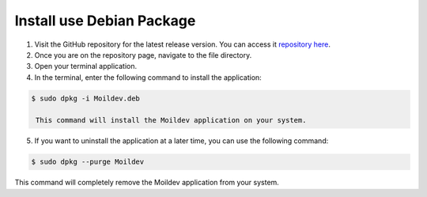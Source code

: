 Install use Debian Package
==========================

.. raw:: html

   <p style="text-align: justify;">

    Recently this apps just available for linux OS version. You can following this guidance to install:

1. Visit the GitHub repository for the latest release version. You can access it `repository here <https://github.com/MoilOrg/Moildev-Applications/releases/tag/v1.0>`_.

2. Once you are on the repository page, navigate to the file directory.

3. Open your terminal application.

4. In the terminal, enter the following command to install the application:

.. code-block:: bash

   $ sudo dpkg -i Moildev.deb

    This command will install the Moildev application on your system.

5. If you want to uninstall the application at a later time, you can use the following command:

.. code-block:: bash

   $ sudo dpkg --purge Moildev

This command will completely remove the Moildev application from your system.
